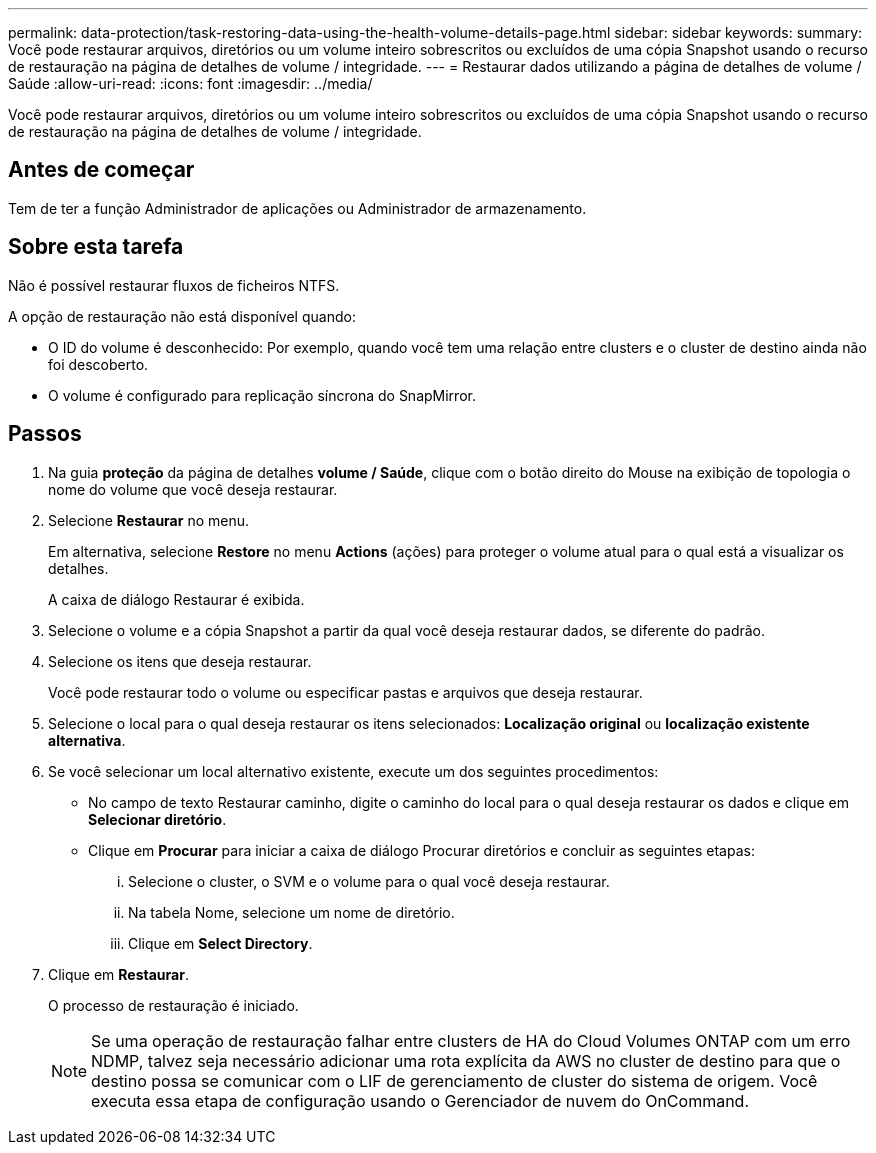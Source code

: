 ---
permalink: data-protection/task-restoring-data-using-the-health-volume-details-page.html 
sidebar: sidebar 
keywords:  
summary: Você pode restaurar arquivos, diretórios ou um volume inteiro sobrescritos ou excluídos de uma cópia Snapshot usando o recurso de restauração na página de detalhes de volume / integridade. 
---
= Restaurar dados utilizando a página de detalhes de volume / Saúde
:allow-uri-read: 
:icons: font
:imagesdir: ../media/


[role="lead"]
Você pode restaurar arquivos, diretórios ou um volume inteiro sobrescritos ou excluídos de uma cópia Snapshot usando o recurso de restauração na página de detalhes de volume / integridade.



== Antes de começar

Tem de ter a função Administrador de aplicações ou Administrador de armazenamento.



== Sobre esta tarefa

Não é possível restaurar fluxos de ficheiros NTFS.

A opção de restauração não está disponível quando:

* O ID do volume é desconhecido: Por exemplo, quando você tem uma relação entre clusters e o cluster de destino ainda não foi descoberto.
* O volume é configurado para replicação síncrona do SnapMirror.




== Passos

. Na guia *proteção* da página de detalhes *volume / Saúde*, clique com o botão direito do Mouse na exibição de topologia o nome do volume que você deseja restaurar.
. Selecione *Restaurar* no menu.
+
Em alternativa, selecione *Restore* no menu *Actions* (ações) para proteger o volume atual para o qual está a visualizar os detalhes.

+
A caixa de diálogo Restaurar é exibida.

. Selecione o volume e a cópia Snapshot a partir da qual você deseja restaurar dados, se diferente do padrão.
. Selecione os itens que deseja restaurar.
+
Você pode restaurar todo o volume ou especificar pastas e arquivos que deseja restaurar.

. Selecione o local para o qual deseja restaurar os itens selecionados: *Localização original* ou *localização existente alternativa*.
. Se você selecionar um local alternativo existente, execute um dos seguintes procedimentos:
+
** No campo de texto Restaurar caminho, digite o caminho do local para o qual deseja restaurar os dados e clique em *Selecionar diretório*.
** Clique em *Procurar* para iniciar a caixa de diálogo Procurar diretórios e concluir as seguintes etapas:
+
... Selecione o cluster, o SVM e o volume para o qual você deseja restaurar.
... Na tabela Nome, selecione um nome de diretório.
... Clique em *Select Directory*.




. Clique em *Restaurar*.
+
O processo de restauração é iniciado.

+
[NOTE]
====
Se uma operação de restauração falhar entre clusters de HA do Cloud Volumes ONTAP com um erro NDMP, talvez seja necessário adicionar uma rota explícita da AWS no cluster de destino para que o destino possa se comunicar com o LIF de gerenciamento de cluster do sistema de origem. Você executa essa etapa de configuração usando o Gerenciador de nuvem do OnCommand.

====


